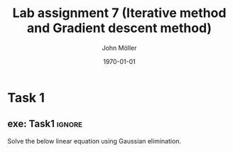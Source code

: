 #+TITLE: Lab assignment 7 (Iterative method and Gradient descent method)
#+DATE: \today
#+AUTHOR: John Möller
#+OPTIONS: num:t
#+OPTIONS: tags:t tasks:t tex:t timestamp:t toc:nil todo:t |:t
#+EXCLUDE_TAGS: noexport
#+KEYWORDS:
#+LANGUAGE: se
#+LaTeX_CLASS: notesse
#+LATEX_HEADER: \input{/home/john/texstuff/org/env.tex}
#+LATEX_HEADER: \input{/home/john/texstuff/org/bold.tex}
#+STARTUP: latexpreview

* Task 1
** exe: Task1 :ignore:
#+LATEX: \begin{exercise}[Task1]  \label{exe:Task1}
Solve the below linear equation using Gaussian elimination.
\begin{align*}
5x_1 - 2x_2 + 3x_3 = -1 \\
-3x_1 + 9x_2 + x_3 = 2 \\
2x_1 - x_2 - 7x_3 = 3
.
\end{align*}

#+LATEX: \end{exercise}

